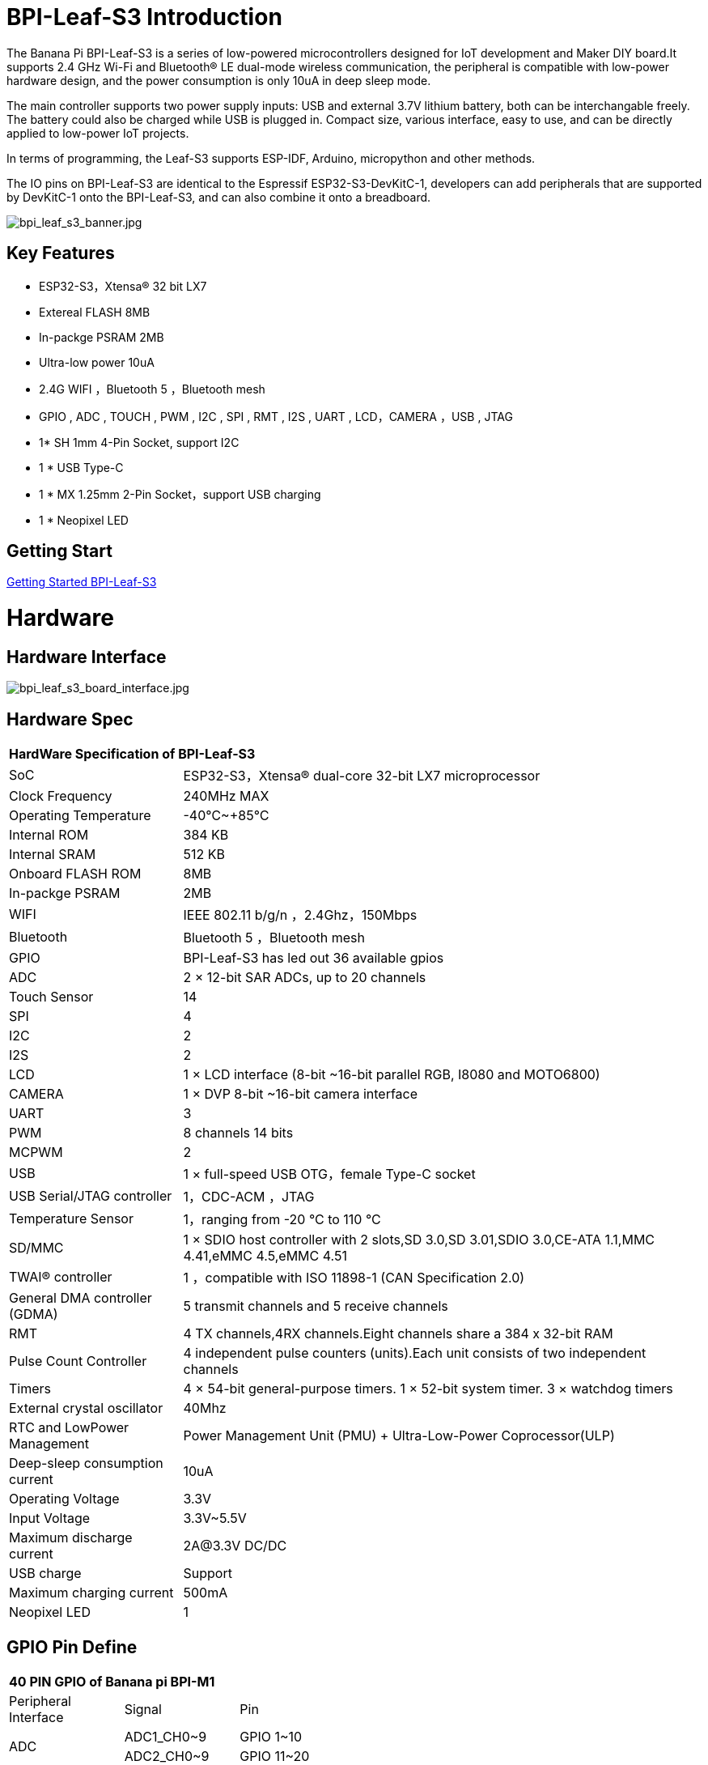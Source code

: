 = BPI-Leaf-S3 Introduction

The Banana Pi BPI-Leaf-S3 is a series of low-powered microcontrollers designed for IoT development and Maker DIY board.It supports 2.4 GHz Wi-Fi and Bluetooth® LE dual-mode wireless communication, the peripheral is compatible with low-power hardware design, and the power consumption is only 10uA in deep sleep mode.

The main controller supports two power supply inputs: USB and external 3.7V lithium battery, both can be interchangable freely. The battery could also be charged while USB is plugged in. Compact size, various interface, easy to use, and can be directly applied to low-power IoT projects.

In terms of programming, the Leaf-S3 supports ESP-IDF, Arduino, micropython and other methods.

The IO pins on BPI-Leaf-S3 are identical to the Espressif ESP32-S3-DevKitC-1, developers can add peripherals that are supported by DevKitC-1 onto the BPI-Leaf-S3, and can also combine it onto a breadboard.

image::/picture/bpi_leaf_s3_banner.jpg[bpi_leaf_s3_banner.jpg]

== Key Features

* ESP32-S3，Xtensa® 32 bit LX7
* Extereal FLASH 8MB 
* In-packge PSRAM 2MB
* Ultra-low power 10uA
* 2.4G WIFI ，Bluetooth 5 ，Bluetooth mesh
* GPIO , ADC , TOUCH , PWM , I2C , SPI , RMT , I2S , UART , LCD，CAMERA ，USB , JTAG
* 1* SH 1mm 4-Pin Socket, support I2C
* 1 * USB Type-C
* 1 * MX 1.25mm 2-Pin Socket，support USB charging
* 1 * Neopixel LED


== Getting Start

link:/en/BPI-xx/GettingStarted_BPI-Leaf-S3[Getting Started BPI-Leaf-S3]

= Hardware
== Hardware Interface

image::/picture/bpi_leaf_s3_board_interface.jpg[bpi_leaf_s3_board_interface.jpg]

== Hardware Spec

[option="header",cols="1,3"]
|=====
2+| **HardWare Specification of BPI-Leaf-S3**
| SoC                            | ESP32-S3，Xtensa® dual-core 32-bit LX7 microprocessor                                                
| Clock Frequency                | 240MHz MAX                                                                                          
| Operating Temperature          | -40℃~+85℃                                                                                           
| Internal ROM                   | 384 KB                                                                                              
| Internal SRAM                  | 512 KB                                                                                              
| Onboard FLASH ROM              | 8MB                                                                                                 
| In-packge PSRAM                | 2MB                                                                                                 
| WIFI                           | IEEE 802.11 b/g/n ，2.4Ghz，150Mbps                                                                   
| Bluetooth                      | Bluetooth 5 ，Bluetooth mesh                                                                         
| GPIO                           | BPI-Leaf-S3 has led out 36 available gpios                                                          
| ADC                            | 2 × 12-bit SAR ADCs, up to 20 channels                                                              
| Touch Sensor                   | 14                                                                                                  
| SPI                            | 4                                                                                                   
| I2C                            | 2                                                                                                   
| I2S                            | 2                                                                                                   
| LCD                            | 1 × LCD interface (8-bit ~16-bit parallel RGB, I8080 and MOTO6800)                                  
| CAMERA                         | 1 × DVP 8-bit ~16-bit camera interface                                                              
| UART                           | 3                                                                                                   
| PWM                            | 8 channels 14 bits                                                                                  
| MCPWM                          | 2                                                                                                   
| USB                            | 1 × full-speed USB OTG，female Type-C socket                                                         
| USB Serial/JTAG controller     | 1，CDC-ACM ，JTAG                                                                                     
| Temperature Sensor             | 1，ranging from -20 °C to 110 °C                                                                     
| SD/MMC                         | 1 × SDIO host controller with 2 slots,SD 3.0,SD 3.01,SDIO 3.0,CE-ATA 1.1,MMC 4.41,eMMC 4.5,eMMC 4.51
| TWAI® controller               | 1 ，compatible with ISO 11898-1 (CAN Specification 2.0)                                              
| General DMA controller (GDMA)  | 5 transmit channels and 5 receive channels                                                          
| RMT                            | 4 TX channels,4RX channels.Eight channels share a 384 x 32-bit RAM                                  
| Pulse Count Controller         | 4 independent pulse counters (units).Each unit consists of two independent channels                 
| Timers                         | 4 × 54-bit general-purpose timers. 1 × 52-bit system timer. 3 × watchdog timers                     
| External crystal oscillator    | 40Mhz                                                                                               
| RTC and Low­Power Management   | Power Management Unit (PMU) + Ultra-­Low-­Power Coprocessor(ULP)                                    
| Deep-sleep consumption current | 10uA                                                                                                
| Operating Voltage              | 3.3V                                                                                                
| Input Voltage                  | 3.3V~5.5V                                                                                           
| Maximum discharge current      | 2A@3.3V DC/DC                                                                                       
| USB charge                     | Support                                                                                             
| Maximum charging current       | 500mA                                                                                               
| Neopixel LED                   | 1
|=====

== GPIO Pin Define

[option="header",cols="1,1,1",width=50%]
|=====
3+| **40 PIN GPIO of Banana pi BPI-M1**
| Peripheral Interface        | Signal                                                             | Pin                  
.2+| ADC        | ADC1_CH0~9   | GPIO 1~10            
                | ADC2_CH0~9   | GPIO 11~20           
| Touch sensor                | TOUCH1~14                                                          | GPIO 1~14            
.4+| JTAG                        | MTCK                                                               | GPIO 39              
                             | MTDO                                                               | GPIO 40              
                             | MTDI                                                               | GPIO 41              
                             | MTMS                                                               | GPIO 42              
.14+| UART                        2+| The pins are assigned by default, and can be redefined to any GPIO                       
                             | U0RXD_in                                                           | GPIO 44              
                             | U0CTS_in                                                           | GPIO 16              
                             | U0DSR_in                                                           | any GPIO             
                             | U0TXD_out                                                          | GPIO43               
                             | U0RTS_out                                                          | GPIO 15              
                             | U0DTR_out                                                          | any GPIO             
                             | U1RXD_in                                                           | GPIO 18              
                             | U1CTS_in                                                           | GPIO 20              
                             | U1DSR_in                                                           | any GPIO             
                             | U1TXD_out                                                          | GPIO 17              
                             | U1RTS_out                                                          | GPIO 19              
                             | U1DTR_out                                                          | any GPIO             
                             | U2                                                                 | any GPIO             
| I2C                         2+| any GPIO                                                             
| PWM                         2+| any GPIO                                                                                 
| I2S                         2+| any GPIO                                                                                 
| LCD                         2+| any GPIO                                                                                 
| CAMERA                      2+| any GPIO                                                                                 
| RMT                         2+| any GPIO                                                                                 
| SPI0/1                      2+| Used for FLASH and PSRAM                                                                 
| SPI2/3                      2+| any GPIO                                                                                 
| Pulse counter               2+| any GPIO                                                                                 
.8+| USB OTG                     | D-                                                                 | GPIO 19（on-chip PHY） 
                             | D+                                                                 | GPIO 20（on-chip PHY） 
                             | VP                                                                 | GPIO 42（external PHY）
                             | VM                                                                 | GPIO 41（external PHY）
                             | RCV                                                                | GPIO21（external PHY） 
                             | OEN                                                                | GPIO 40（external PHY）
                             | VPO                                                                | GPIO 39（external PHY）
                             | VMO                                                                | GPIO38（external PHY） 
.7+| USB Serial/JTAG             | D-                                                                 | GPIO 19（on-chip PHY） 
                             | D+                                                                 | GPIO 20（on-chip PHY） 
                             | VP                                                                 | GPIO 42（external PHY）
                             | VM                                                                 | GPIO 41（external PHY）
                             | OEN                                                                | GPIO 40（external PHY）
                             | VPO                                                                | GPIO 39（external PHY）
                             | VMO                                                                | GPIO38（external PHY） 
| SD/MMC                      2+| any GPIO                                                                                 
| MCPWM                       2+| any GPIO                                                                                 
| TWAI                        2+| any GPIO                                                                                 
| Neopixel LED                2+| GPIO 48                                                                   
|=====


= Development
== Source Code

=== Linux BSP Source Code

TIP: Linux BSP source code

xxxxxxxxxx

xxxxxxxxxx

=== Android

TIP: Linux BSP source code

xxxxxxxxxx

xxxxxxxxxx

== Resources

= System Image
== Android

NOTE: 20xx-xx-xx release, xxxxxxx image

xxxxxxxxxx

xxxxxxxxxx

== Linux

=== Ubuntu

NOTE: 20xx-xx-xx release, xxxxxxx image

xxxxxxxxxx

xxxxxxxxxx

=== Debian

NOTE: 20xx-xx-xx release, xxxxxxx image

xxxxxxxxxx

xxxxxxxxxx

=== CentOS

NOTE: 20xx-xx-xx release, xxxxxxx image

xxxxxxxxxx

xxxxxxxxxx

== Third part image

=== Raspbian

NOTE: 20xx-xx-xx release, xxxxxxx image

xxxxxxxxxx

xxxxxxxxxx

=== Armbian

NOTE: 20xx-xx-xx release, xxxxxxx image

xxxxxxxxxx

xxxxxxxxxx

=== EmuELEC

NOTE: 20xx-xx-xx release, xxxxxxx image

xxxxxxxxxx

xxxxxxxxxx

=== CoreELEC

NOTE: 20xx-xx-xx release, xxxxxxx image

xxxxxxxxxx

xxxxxxxxxx

= FAQ



= Easy to buy

WARNING: SINOVOIP Aliexpress Shop: https://www.aliexpress.com/store/group/BPI-M1/1100417230_40000003426518.html

WARNING: Bipai Aliexpress Shop: https://www.aliexpress.com/store/group/BPI-M1/1101951077_40000003418620.html

WARNING: Taobao Shop: https://shop108780008.taobao.com/category-1694930629.htm

WARNING: OEM&ODM, please contact: judyhuang@banana-pi.com